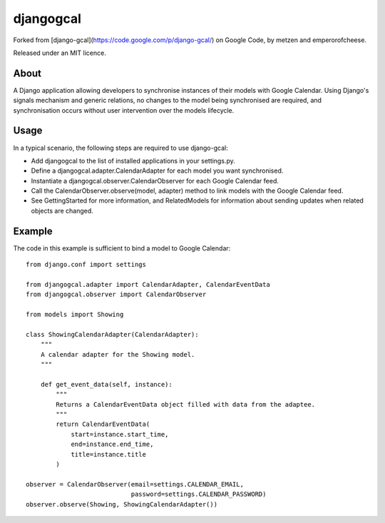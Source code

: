 ==========
djangogcal
==========

Forked from [django-gcal](https://code.google.com/p/django-gcal/) on Google Code, by metzen and emperorofcheese.

Released under an MIT licence.

About
=====

A Django application allowing developers to synchronise instances of their models with Google Calendar. Using Django's signals mechanism and generic relations, no changes to the model being synchronised are required, and synchronisation occurs without user intervention over the models lifecycle.

Usage
=====

In a typical scenario, the following steps are required to use django-gcal:

- Add djangogcal to the list of installed applications in your settings.py.
- Define a djangogcal.adapter.CalendarAdapter for each model you want synchronised.
- Instantiate a djangogcal.observer.CalendarObserver for each Google Calendar feed.
- Call the CalendarObserver.observe(model, adapter) method to link models with the Google Calendar feed.
- See GettingStarted for more information, and RelatedModels for information about sending updates when related objects are changed.

Example
=======

The code in this example is sufficient to bind a model to Google Calendar::

    from django.conf import settings

    from djangogcal.adapter import CalendarAdapter, CalendarEventData
    from djangogcal.observer import CalendarObserver

    from models import Showing

    class ShowingCalendarAdapter(CalendarAdapter):
        """
        A calendar adapter for the Showing model.
        """
        
        def get_event_data(self, instance):
            """
            Returns a CalendarEventData object filled with data from the adaptee.
            """
            return CalendarEventData(
                start=instance.start_time,
                end=instance.end_time,
                title=instance.title
            )

    observer = CalendarObserver(email=settings.CALENDAR_EMAIL,
                                password=settings.CALENDAR_PASSWORD)
    observer.observe(Showing, ShowingCalendarAdapter())

